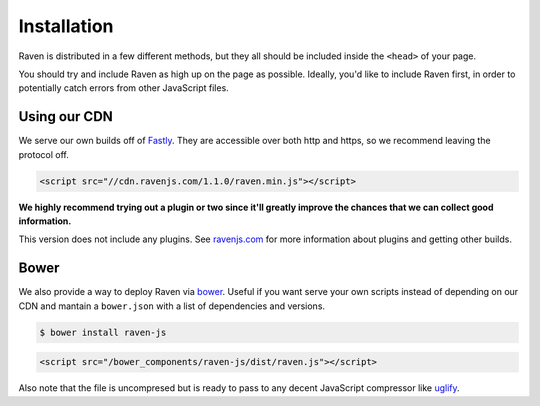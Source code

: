 Installation
============

Raven is distributed in a few different methods, but they all should be included inside the ``<head>`` of your page.

You should try and include Raven as high up on the page as possible. Ideally, you'd like to include Raven first, in order to potentially catch errors from other JavaScript files.

Using our CDN
~~~~~~~~~~~~~

We serve our own builds off of `Fastly <http://www.fastly.com/>`_. They are accessible over both http and https, so we recommend leaving the protocol off.

.. code-block:: html

    <script src="//cdn.ravenjs.com/1.1.0/raven.min.js"></script>

**We highly recommend trying out a plugin or two since it'll greatly improve the chances that we can collect good information.**

This version does not include any plugins. See `ravenjs.com <http://ravenjs.com/>`_ for more information about plugins and getting other builds.

Bower
~~~~~

We also provide a way to deploy Raven via `bower
<http://bower.io/>`_. Useful if you want serve your own scripts instead of depending on our CDN and mantain a ``bower.json`` with a list of dependencies and versions.

.. code-block:: sh

    $ bower install raven-js

.. code-block:: html

    <script src="/bower_components/raven-js/dist/raven.js"></script>

Also note that the file is uncompresed but is ready to pass to any decent JavaScript compressor like `uglify <https://github.com/mishoo/UglifyJS2>`_.

